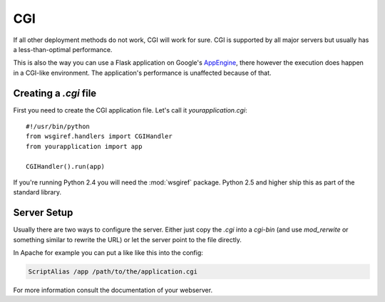 CGI
===

If all other deployment methods do not work, CGI will work for sure.  CGI
is supported by all major servers but usually has a less-than-optimal
performance.

This is also the way you can use a Flask application on Google's
`AppEngine`_, there however the execution does happen in a CGI-like
environment.  The application's performance is unaffected because of that.

.. _AppEngine: http://code.google.com/appengine/

Creating a `.cgi` file
----------------------

First you need to create the CGI application file.  Let's call it
`yourapplication.cgi`::

    #!/usr/bin/python
    from wsgiref.handlers import CGIHandler
    from yourapplication import app

    CGIHandler().run(app)

If you're running Python 2.4 you will need the :mod:`wsgiref` package.  Python
2.5 and higher ship this as part of the standard library.

Server Setup
------------

Usually there are two ways to configure the server.  Either just copy the
`.cgi` into a `cgi-bin` (and use `mod_rerwite` or something similar to
rewrite the URL) or let the server point to the file directly.

In Apache for example you can put a like like this into the config:

.. sourcecode:: apache

    ScriptAlias /app /path/to/the/application.cgi

For more information consult the documentation of your webserver.
